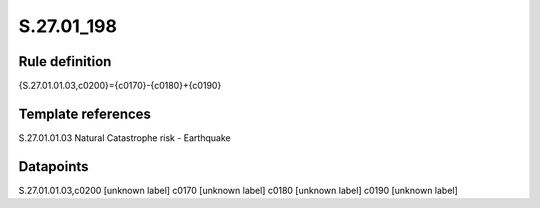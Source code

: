 ===========
S.27.01_198
===========

Rule definition
---------------

{S.27.01.01.03,c0200}={c0170}-{c0180}+{c0190}


Template references
-------------------

S.27.01.01.03 Natural Catastrophe risk - Earthquake


Datapoints
----------

S.27.01.01.03,c0200 [unknown label]
c0170 [unknown label]
c0180 [unknown label]
c0190 [unknown label]


